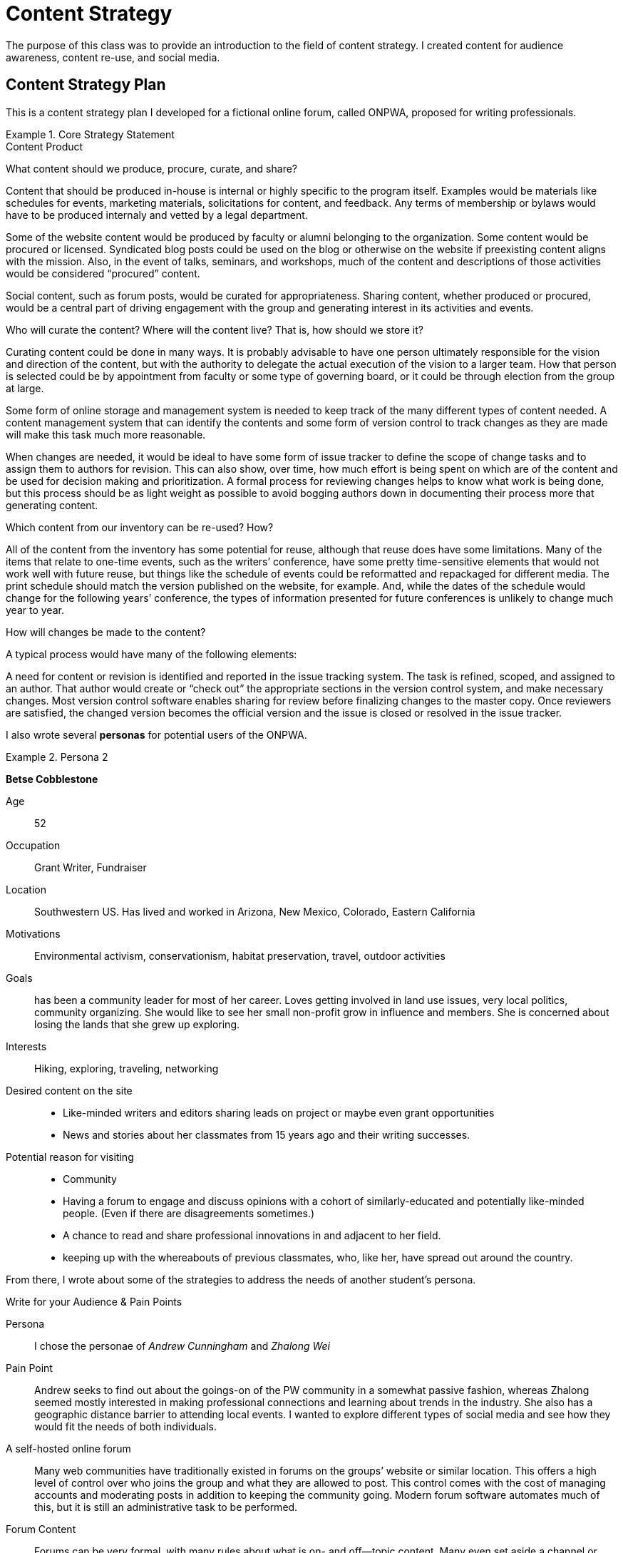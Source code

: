 = Content Strategy

The purpose of this class was to provide an introduction to the field of content strategy. I created
content for audience awareness, content re-use, and social media.

== Content Strategy Plan

This is a content strategy plan I developed for a fictional online forum, called ONPWA, proposed for writing professionals.

.Core Strategy Statement
====

.Content Product
What content should we produce, procure, curate, and share?

Content that should be produced in-house is internal or highly specific to the program itself. Examples would be materials like schedules for events, marketing materials, solicitations for content, and feedback. Any terms of membership or bylaws would have to be produced internaly and  vetted by a legal department.

Some of the website content would be produced by faculty or alumni belonging to the organization.
Some content would be procured or licensed. Syndicated blog posts could be used on the blog or otherwise on the website if preexisting content aligns with the mission. Also, in the event of talks, seminars, and workshops, much of the content and descriptions of those activities would be considered “procured” content.

Social content, such as forum posts, would be curated for appropriateness.
Sharing content, whether produced or procured, would be a central part of driving engagement with the group and generating interest in its activities and events.

.Who will curate the content? Where will the content live? That is, how should we store it?
Curating content could be done in many ways. It is probably advisable to have one person ultimately responsible for the vision and direction of the content, but with the authority to delegate the actual execution of the vision to a larger team. How that person is selected could be by appointment from faculty or some type of governing board, or it could be through election from the group at large.

Some form of online storage and management system is needed to keep track of the many different types of content needed. A content management system that can identify the contents and some form of version control to track changes as they are made will make this task much more reasonable.

When changes are needed, it would be ideal to have some form of issue tracker to define the scope of change tasks and to assign them to authors for revision. This can also show, over time, how much effort is being spent on which are of the content and be used for decision making and prioritization. A formal process for reviewing changes helps to know what work is being done, but this process should be as light weight as possible to avoid bogging authors down in documenting their process more that generating content.

.Which content from our inventory can be re-used? How?
All of the content from the inventory has some potential for reuse, although that reuse does have some limitations. Many of the items that relate to one-time events, such as the writers’ conference, have some pretty time-sensitive elements that would not work well with future reuse, but things like the schedule of events could be reformatted and repackaged for different media. The print schedule should match the version published on the website, for example. And, while the dates of the schedule would change for the following years’ conference, the types of information presented for future conferences is unlikely to change much year to year.

.How will changes be made to the content?
A typical process would have many of the following elements:

A need for content or revision is identified and reported in the issue tracking system. The task is refined, scoped, and assigned to an author. That author would create or “check out” the appropriate sections in the version control system, and make necessary changes. Most version control software enables sharing for review before finalizing changes to the master copy. Once reviewers are satisfied, the changed version becomes the official version and the issue is closed or resolved in the issue tracker.

====

I also wrote several *personas* for potential users of the ONPWA.

.Persona 2
====

*Betse Cobblestone*

Age:: 52

Occupation:: Grant Writer, Fundraiser

Location:: Southwestern US. Has lived and worked in Arizona, New Mexico, Colorado, Eastern California

Motivations:: Environmental activism, conservationism, habitat preservation, travel, outdoor activities

Goals:: has been a community leader for most of her career. Loves getting involved in land use issues, very local politics, community organizing. She would like to see her small non-profit grow in influence and members. She is concerned about losing the lands that she grew up exploring.

Interests:: Hiking, exploring, traveling, networking

Desired content on the site::

* Like-minded writers and editors sharing leads on project or maybe even grant opportunities
* News and stories about her classmates from 15 years ago and their writing successes.

Potential reason for visiting::

* Community
* Having a forum to engage and discuss opinions with a cohort of similarly-educated and potentially like-minded people. (Even if there are disagreements sometimes.)
* A chance to read and share professional innovations in and adjacent to her field.
* keeping up with the whereabouts of previous classmates, who, like her, have spread out around the country.
====

From there, I wrote about some of the strategies to address the needs of another student's persona.

====

.Write for your Audience & Pain Points
Persona::
I chose the personae of _Andrew Cunningham_ and _Zhalong Wei_

Pain Point::
Andrew seeks to find out about the goings-on of the PW community in a somewhat passive fashion, whereas Zhalong seemed mostly interested in making professional connections and learning about trends in the industry. She also has a geographic distance barrier to attending local events. I wanted to explore different types of social media and see how they would fit the needs of both individuals.

A self-hosted online forum::
Many web communities have traditionally existed in forums on the groups’ website or similar location. This offers a high level of control over who joins the group and what they are allowed to post. This control comes with the cost of managing accounts and moderating posts in addition to keeping the community going. Modern forum software automates much of this, but it is still an administrative task to be performed.

Forum Content::
Forums can be very formal, with many rules about what is on- and off—topic content. Many even set aside a channel or board for off-topic socializing or sharing as a community-builder. Posts can be long, and comment threads can take on a life of their own. These threads can be a good way to generate and solicit content, or at least discover content needs. Moderators can “seed” these discussions with open-ended questions to stimulate discussion.

Examples::

. Share your thoughts about your favorite talk at OWNPA-conf 2018.
. Do you write for Global Markets? What types of strategies do you use to “globalize” your writing to make translation services easier?
. What can companies do to attract talented technical writers to join their organization?
====

Lastly, I researched various social media platforms for their fit with the project.

====
Facebook Group::
Facebook is a powerful tool for connecting people. Groups are a great way to connect and discuss content in a breezy, informal way. One possible limitation is that Facebook may not be recognized as a legitimate professional tool in many large organizations. It could still serve many of the same functions as a forum, with the caveat that many people are sensitive to receiving multiple notifications during the day. This would probably not be the ideal platform for a user like Andrew, but could be a supplemental arena and a good source for content generation.

Examples::
. _What’s on your desk right now? How do you like to work?_
. _What kind of things do you put in your style guide?_
. _What is the ideal document review process? How close are you to having it?_

Twitter::
Having an official OWNPA is a great social engagement tool and possible content generation source. It is unlike that significant amounts of content would be posted there, but many articles and relevant news or employment items could/would be shared there. Being primarily time-based (although not as much as it used to be), it is also good for sharing quick updates during events, such as conferences and talks. It’s also good at soliciting quick, real-time opinions on important issues. Relying solely on Twitter and Facebook is not option for someone like Zhalong, as these services are partially or completely blocked in some countries, including China.

Examples::
. Share your favorite quotes from OWNPA-conf 2018 with the hashtag `#OWNPA2018`
. Check job posting for a `CONTENT STRATEGIST` at Yoyodyne, Inc. `bit.ly/fakelinkdonotclick`
. Slides are posted for Elias Beanbag’s TED talk: `fakelink.org/fake`

Listserv / Email::
Email lists are the “old-school” communication on this list, but still deserves consideration. They are still widely used in many industries. I was surprised to learn they are still the preferred communication method in Open Source software communities, for example. Andrew is the perfect candidate for an email list as most services offer a way to limit how many messages you receive and how often. One cost of using this approach is that the perceived barrier to entry in contributing is somewhat higher, even if this is technologically not the case. There is a reluctance on the part of some people to respond to an email group because that email is sent to the inboxes of all group members and this seems more invasive than posting to a forum or even a Facebook group. Content for this format would probably be less focused on generating discussion then.
====

